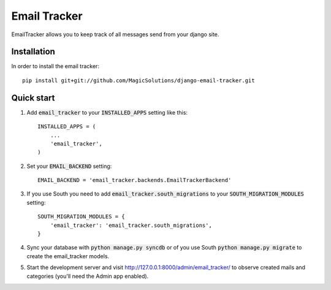 =====
Email Tracker
=====

EmailTracker allows you to keep track of all messages send from your django site.

Installation
-----------

In order to install the email tracker::

	pip install git+git://github.com/MagicSolutions/django-email-tracker.git
	

Quick start
-----------

1. Add :code:`email_tracker` to your :code:`INSTALLED_APPS` setting like this::

    INSTALLED_APPS = (
        ...
        'email_tracker',
    )

2. Set your :code:`EMAIL_BACKEND` setting::

    EMAIL_BACKEND = 'email_tracker.backends.EmailTrackerBackend'

3. If you use South you need to add :code:`email_tracker.south_migrations` to your :code:`SOUTH_MIGRATION_MODULES` setting::
	
	SOUTH_MIGRATION_MODULES = {
	    'email_tracker': 'email_tracker.south_migrations',
	}

4. Sync your database with :code:`python manage.py syncdb` or of you use South :code:`python manage.py migrate` to create the email_tracker models.

5. Start the development server and visit http://127.0.0.1:8000/admin/email_tracker/
   to observe created mails and categories (you'll need the Admin app enabled).

